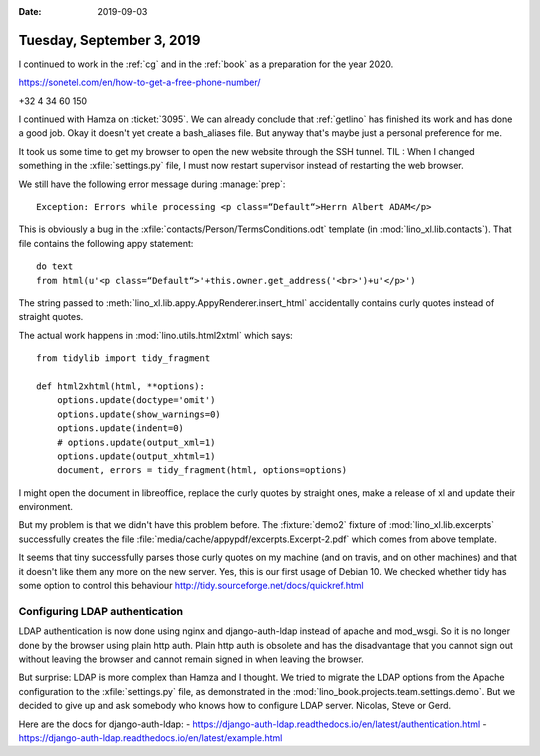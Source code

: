:date: 2019-09-03

==========================
Tuesday, September 3, 2019
==========================

I continued to work in the :ref:`cg` and in the :ref:`book` as a preparation for
the year 2020.


https://sonetel.com/en/how-to-get-a-free-phone-number/

+32 4 34 60 150


I continued with Hamza on :ticket:`3095`. We can already conclude that
:ref:`getlino` has finished its work and has done a good job.  Okay it doesn't
yet create a bash_aliases file.  But anyway that's maybe just a personal
preference for me.

It took us some time to get my browser to open the new website through the SSH
tunnel. TIL : When I changed something in the :xfile:`settings.py` file, I must
now restart supervisor instead of restarting the web browser.

We still have the following error message during :manage:`prep`::

  Exception: Errors while processing <p class=“Default“>Herrn Albert ADAM</p>

This is obviously a bug in the :xfile:`contacts/Person/TermsConditions.odt`
template (in :mod:`lino_xl.lib.contacts`).  That file contains the following
appy statement::

  do text
  from html(u'<p class=“Default“>'+this.owner.get_address('<br>')+u'</p>')

The string passed to
:meth:`lino_xl.lib.appy.AppyRenderer.insert_html`
accidentally contains curly
quotes instead of straight quotes.

The actual work happens in :mod:`lino.utils.html2xtml` which says::

    from tidylib import tidy_fragment

    def html2xhtml(html, **options):
        options.update(doctype='omit')
        options.update(show_warnings=0)
        options.update(indent=0)
        # options.update(output_xml=1)
        options.update(output_xhtml=1)
        document, errors = tidy_fragment(html, options=options)

I might open the document in libreoffice, replace the curly quotes by straight
ones, make a release of xl and update their environment.

But my problem is that we didn't have this problem before. The :fixture:`demo2`
fixture of :mod:`lino_xl.lib.excerpts` successfully creates the file
:file:`media/cache/appypdf/excerpts.Excerpt-2.pdf` which comes from above
template.



It seems that tiny successfully parses those curly quotes on my machine (and on
travis, and on other machines) and that it doesn't like them any more on the new
server.  Yes, this is our first usage of Debian 10. We checked whether tidy has
some option to control this behaviour
http://tidy.sourceforge.net/docs/quickref.html


Configuring LDAP authentication
===============================

LDAP authentication is now done using nginx and django-auth-ldap instead of
apache and mod_wsgi. So it is no longer done by the browser using plain http
auth.  Plain http auth is obsolete and has the disadvantage that you cannot sign
out without leaving the browser and cannot remain signed in when leaving the
browser.

But surprise: LDAP is more complex than Hamza and I thought. We tried to migrate
the LDAP options from the Apache configuration to the :xfile:`settings.py` file,
as demonstrated in the :mod:`lino_book.projects.team.settings.demo`. But we
decided to give up and ask somebody who knows how to configure LDAP server.
Nicolas, Steve or Gerd.

Here are the docs for django-auth-ldap:
- https://django-auth-ldap.readthedocs.io/en/latest/authentication.html
- https://django-auth-ldap.readthedocs.io/en/latest/example.html

